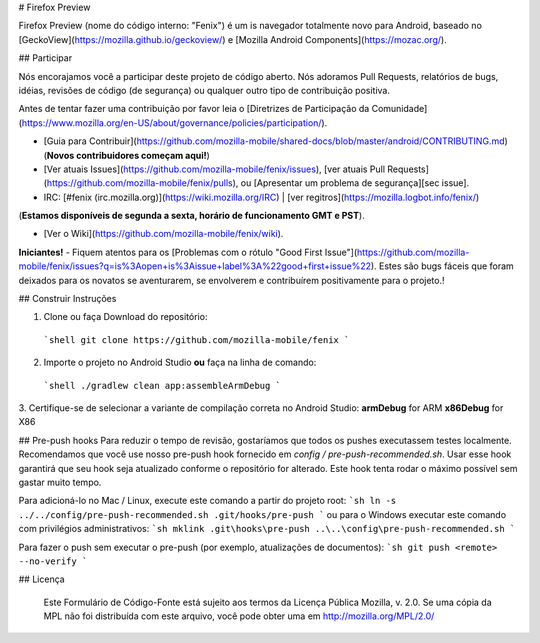 # Firefox Preview

Firefox Preview (nome do código interno: "Fenix") é um is navegador totalmente novo para Android, baseado no [GeckoView](https://mozilla.github.io/geckoview/) e [Mozilla Android Components](https://mozac.org/).

## Participar

Nós encorajamos você a participar deste projeto de código aberto. Nós adoramos Pull Requests, relatórios de bugs, idéias, revisões de código (de segurança) ou qualquer outro tipo de contribuição positiva.
 

Antes de tentar fazer uma contribuição por favor leia o [Diretrizes de Participação da Comunidade](https://www.mozilla.org/en-US/about/governance/policies/participation/).

* [Guia para Contribuir](https://github.com/mozilla-mobile/shared-docs/blob/master/android/CONTRIBUTING.md) (**Novos contribuidores começam aqui!**)

* [Ver atuais Issues](https://github.com/mozilla-mobile/fenix/issues), [ver atuais Pull Requests](https://github.com/mozilla-mobile/fenix/pulls), ou [Apresentar um problema de segurança][sec issue].

* IRC: [#fenix (irc.mozilla.org)](https://wiki.mozilla.org/IRC) | [ver regitros](https://mozilla.logbot.info/fenix/)
(**Estamos disponíveis de segunda a sexta, horário de funcionamento GMT e PST**).

* [Ver o Wiki](https://github.com/mozilla-mobile/fenix/wiki).

**Iniciantes!** - Fiquem atentos para os [Problemas com o rótulo "Good First Issue"](https://github.com/mozilla-mobile/fenix/issues?q=is%3Aopen+is%3Aissue+label%3A%22good+first+issue%22). Estes são bugs fáceis que foram deixados para os novatos se aventurarem, se envolverem e contribuírem positivamente para o projeto.!


## Construir Instruções


1. Clone ou faça Download do repositório:

  ```shell
  git clone https://github.com/mozilla-mobile/fenix
  ```

2. Importe o projeto no Android Studio **ou** faça na linha de comando:

  ```shell
  ./gradlew clean app:assembleArmDebug
  ```

3. Certifique-se de selecionar a variante de compilação correta no Android Studio:
**armDebug** for ARM
**x86Debug** for X86

## Pre-push hooks
Para reduzir o tempo de revisão, gostaríamos que todos os pushes executassem testes localmente. 
Recomendamos que você use nosso pre-push hook fornecido em `config / pre-push-recommended.sh`. 
Usar esse hook garantirá que seu hook seja atualizado conforme o repositório for alterado. 
Este hook tenta rodar o máximo possível sem gastar muito tempo.


Para adicioná-lo no Mac / Linux, execute este comando a partir do projeto root:
```sh
ln -s ../../config/pre-push-recommended.sh .git/hooks/pre-push
```
ou para o Windows executar este comando com privilégios administrativos:
```sh
mklink .git\hooks\pre-push ..\..\config\pre-push-recommended.sh
```

Para fazer o push sem executar o pre-push (por exemplo, atualizações de documentos):
```sh
git push <remote> --no-verify
```

## Licença


    Este Formulário de Código-Fonte está sujeito aos termos da Licença Pública 
    Mozilla, v. 2.0. Se uma cópia da MPL não foi distribuída com este arquivo, 
    você pode obter uma em http://mozilla.org/MPL/2.0/
